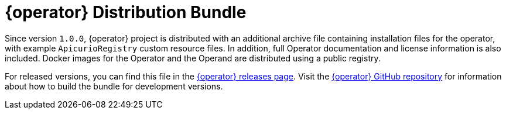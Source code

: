 [id="registry-operator-distribution-bundle"]
= {operator} Distribution Bundle

Since version `1.0.0`, {operator} project is distributed with an additional archive file containing installation files for the operator, with example `ApicurioRegistry` custom resource files.
In addition, full Operator documentation and license information is also included.
Docker images for the Operator and the Operand are distributed using a public registry.

For released versions, you can find this file in the https://github.com/Apicurio/apicurio-registry-operator/releases[{operator} releases page].
Visit the https://github.com/Apicurio/apicurio-registry-operator/[{operator} GitHub repository] for information about how to build the bundle for development versions.
